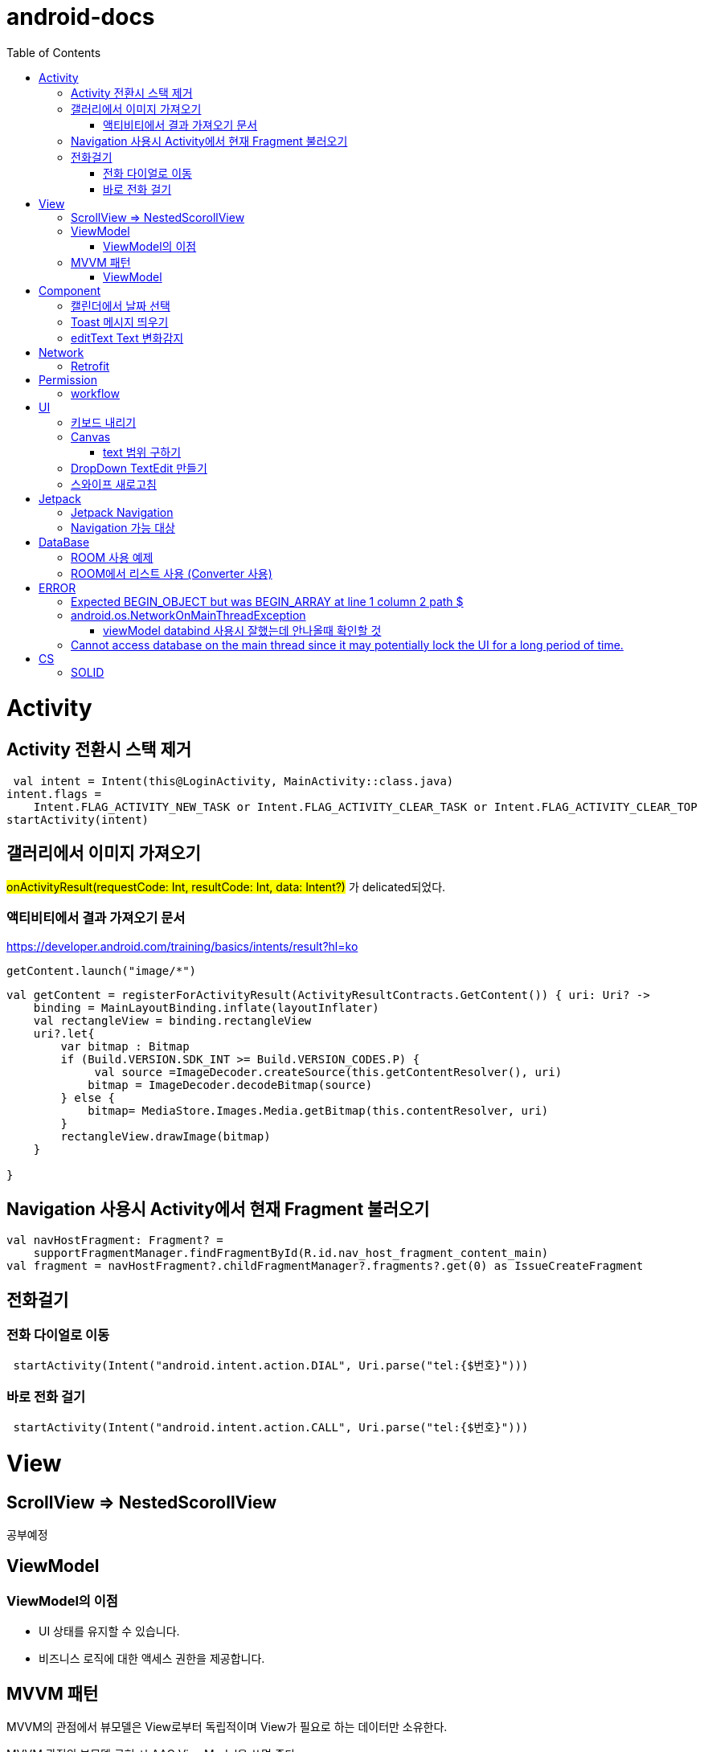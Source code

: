 :toc:
= android-docs

= Activity

== Activity 전환시 스택 제거

``` kotlin
 val intent = Intent(this@LoginActivity, MainActivity::class.java)
intent.flags =
    Intent.FLAG_ACTIVITY_NEW_TASK or Intent.FLAG_ACTIVITY_CLEAR_TASK or Intent.FLAG_ACTIVITY_CLEAR_TOP
startActivity(intent)
```

== 갤러리에서 이미지 가져오기
#onActivityResult(requestCode: Int, resultCode: Int, data: Intent?)# 가 delicated되었다.

=== 액티비티에서 결과 가져오기 문서
https://developer.android.com/training/basics/intents/result?hl=ko
``` kotlin
getContent.launch("image/*")
```
``` kotlin
val getContent = registerForActivityResult(ActivityResultContracts.GetContent()) { uri: Uri? ->
    binding = MainLayoutBinding.inflate(layoutInflater)
    val rectangleView = binding.rectangleView
    uri?.let{
        var bitmap : Bitmap
        if (Build.VERSION.SDK_INT >= Build.VERSION_CODES.P) {
             val source =ImageDecoder.createSource(this.getContentResolver(), uri)
            bitmap = ImageDecoder.decodeBitmap(source)
        } else {
            bitmap= MediaStore.Images.Media.getBitmap(this.contentResolver, uri)
        }
        rectangleView.drawImage(bitmap)
    }

}
```

== Navigation 사용시 Activity에서 현재 Fragment 불러오기

``` kotlin
val navHostFragment: Fragment? =
    supportFragmentManager.findFragmentById(R.id.nav_host_fragment_content_main)
val fragment = navHostFragment?.childFragmentManager?.fragments?.get(0) as IssueCreateFragment
```

== 전화걸기

=== 전화 다이얼로 이동
``` kotlin
 startActivity(Intent("android.intent.action.DIAL", Uri.parse("tel:{$번호}")))
```

=== 바로 전화 걸기
``` kotlin
 startActivity(Intent("android.intent.action.CALL", Uri.parse("tel:{$번호}")))
```
= View

== ScrollView => NestedScorollView
공부예정

== ViewModel

=== ViewModel의 이점

* UI 상태를 유지할 수 있습니다.
* 비즈니스 로직에 대한 액세스 권한을 제공합니다.

== MVVM 패턴
MVVM의 관점에서 뷰모델은 View로부터 독립적이며 View가 필요로 하는 데이터만 소유한다.

MVVM 관점의 뷰모델 구현 시 AAC ViewModel을 쓰면 좋다.

=== ViewModel

= Component
== 캘린더에서 날짜 선택

``` kotlin
 val cal = Calendar.getInstance()
 val data = DatePickerDialog.OnDateSetListener { view, year, month, day ->
     binding.birthSelectButton.text = "${year}-${month + 1}-${day}"
 }
 DatePickerDialog(
     this,
     data,
     cal.get(Calendar.YEAR),
     cal.get(Calendar.MONTH),
     cal.get(Calendar.DAY_OF_MONTH)
 ).show()
```

== Toast 메시지 띄우기

``` kotlin
            Toast.makeText(context,"전송할 메시지", Toast.LENGTH_LONG).show()

```

== editText Text 변화감지

```kotlin
        editTextId.addTextChangedListener(
            @SuppressLint("RestrictedApi")
            object : TextWatcherAdapter() {
                override fun onTextChanged(id: CharSequence, start: Int, before: Int, count: Int) {
                    //변화가 감지되면 실행될 동작
                }
            }


        )
```

= Network

== Retrofit
Retrofit 사용 POST 매핑 예제
``` kotlin
interface LoginService {
    @POST("/login")
    fun login(
        @Body loginRequest : LoginRequest,
    ) : Call<LoginResponse>

    companion object{
        private const val BASE_URL = "BaseURL"
        private val gson =
            GsonBuilder()
                .setLenient()
                .create()

        fun create() : LoginService {
            return Retrofit.Builder()
                .baseUrl(BASE_URL)
                .client(OkHttpClient.Builder().build())
                .addConverterFactory(GsonConverterFactory.create(gson))
                .build()
                .create(LoginService::class.java)
        }
    }
}
```
Retrofit 사용 GET 매핑 예제
``` kotlin
interface LoginService {
    @GET("/login")
    fun login(
        @Query("userId") val id : String,
        @Query("name") val name : String,
    ) : Call<LoginResponse>

   '''
}
```


= Permission

== workflow
1. manifest에 권한선언
2. 특정 런타임 권한이 필요하도록 UX 설계
3. 권한이 필요한 경우에만 요청
4. 사용자가 이미 권한을 부여했는지 확인
5. 사용자에게 권한을 부여해야하는 이유 설명
6. 런타임 권한 요청
7. 사용자 응답결과 확인
8. 권한허용을 거절한 경우 해당 기능 제외후 앱 사용하도록 만들어야함.

= UI

== 키보드 내리기

액티비티에 dispatchTouchEvent를 override해서 현재 focus가 되어있는 곳이 아닌 곳을 선택하면 키보드를 내리고 focus를 취소한다.

``` kotlin
    override fun dispatchTouchEvent(ev: MotionEvent?): Boolean {
        val focusView = currentFocus
        if (focusView != null && ev != null) {
            val rect = Rect()
            focusView.getGlobalVisibleRect(rect)
            val x = ev.x.toInt()
            val y = ev.y.toInt()

            if (!rect.contains(x, y)) {
                val imm = getSystemService(INPUT_METHOD_SERVICE) as InputMethodManager
                imm.hideSoftInputFromWindow(focusView.windowToken, 0)
                focusView.clearFocus()
            }
        }
        return super.dispatchTouchEvent(ev)
    }
```

== Canvas

=== text 범위 구하기

getTextBounds를 사용해서 text 사이즈에 따른 테두리 를 얻을 수 있다.
x,y 좌표로 구하기 위해 left, right, bottom, top을 따로 구했다.

```kotlin
val textBounds = Rect()
val textPaint = Paint()
textPaint.textSize = item.size.width
textPaint.getTextBounds(item.text, 0, item.text.length, textBounds)

val left = item.point.x
val top = item.point.y
val right = left + textBounds.right.toFloat()
val bottom = top + textBounds.top.toFloat()
if ((x in left..right) and (y in bottom..top)) return index
```

== DropDown TextEdit 만들기

```xml
    <com.google.android.material.textfield.TextInputLayout
        ...
        style="@style/Widget.MaterialComponents.TextInputLayout.OutlinedBox.ExposedDropdownMenu"
        >

        <AutoCompleteTextView
            ...
            />

    </com.google.android.material.textfield.TextInputLayout>


```
TextInputLayout에 style="@style/Widget.MaterialComponents.TextInputLayout.OutlinedBox.ExposedDropdownMenu" 속성을 넣고 내부에 AutoCompleteTextView를 사용한다.

---

== 스와이프 새로고침
SwipeRefreshLayout은 단일 ListView 또는 GridView 하위 요소만 지원한다.
```kotlin
<android.support.v4.widget.SwipeRefreshLayout
        xmlns:android="http://schemas.android.com/apk/res/android"
        android:id="@+id/swiperefresh"
        android:layout_width="match_parent"
        android:layout_height="match_parent">

        <ListView
            android:id="@android:id/list"
            android:layout_width="match_parent"
            android:layout_height="match_parent" />

    </android.support.v4.widget.SwipeRefreshLayout>
```
이렇게 하면 스와이프를 했을 때, onRefresh()가 호출된다.
onRefresh()안에 동작을 구현한다.
데이터 업데이트가 완료되면 setRefreshing(false)을 호출한다.

= Jetpack

== Jetpack Navigation
Navigation graph를 사용해서 시각화된 정보를 이용해서 navigation 구현 가능.

== Navigation 가능 대상
1. Activity
2. Fragment
3. Dialog


= DataBase

== ROOM 사용 예제

엔티티 설정

```kotlin
@Entity
data class StudyMate(
    var name: String="",
    var year: Int=1999,
    var month: Int=1,
    var day: Int=1,
    var mbti: Mbti=Mbti.ISFP,
    var profileImage: Bitmap? = null,
    var uid: String? =null,

    @PrimaryKey(autoGenerate = true)
    var id : Int? =null

): Serializable
```

데이터베이스 설정

``` kotlin
@Database(entities = [StudyMate::class], version = 1)
@TypeConverters(RoomTypeConverter::class)
abstract class StudyMateData : RoomDatabase(){
    abstract fun studyMateDao():StudyMateDao

}
```

== ROOM에서 리스트 사용 (Converter 사용)

```kotlin
class MessageListConverter {
    @TypeConverter
    fun listToJson(value: MutableList<Message>): String {
        return Gson().toJson(value)
    }

    @TypeConverter
    fun jsonToList(value: String): MutableList<Message> {
        return Gson().fromJson(value,Array<Message>::class.java).toMutableList()
    }
```

= ERROR

== Expected BEGIN_OBJECT but was BEGIN_ARRAY at line 1 column 2 path $

retrofit에서 배열명이 없는 배열이 response로 올 경우 발생한다.
``` kotlin
@GET("~")
Call<List<item>> getData()
```
다음과 같이 response를 List형태로 받으면 된다.

[참고] https://velog.io/@steelzoo/%EC%95%88%EB%93%9C%EB%A1%9C%EC%9D%B4%EB%93%9C-%EB%A0%88%ED%8A%B8%EB%A1%9C%ED%95%8F-JSON-%EB%8D%B0%EC%9D%B4%ED%84%B0%EA%B0%80-%EB%B0%B0%EC%97%B4%EB%A7%8C-%EC%9E%88%EC%9D%84%EB%95%8C%EC%97%90%EB%9F%ACExpected-BEGINOBJECT-but-was-BEGINARRAY-at-line-1-column-2-path

== android.os.NetworkOnMainThreadException
네트워크 API를 직접 사용하였을 때 발생하는 오류
코루틴을 사용해서 처리해야한다.


=== viewModel databind 사용시 잘했는데 안나올때 확인할 것

lifecycleOwner와 viewModel 설정!!

``` kotlin
val binding: YourLayoutBinding = DataBindingUtil.setContentView(this, R.layout.your_layout)
binding.viewModel = ViewModelProvider(this).get(MyViewModel::class.java)
binding.lifecycleOwner = this
```

== Cannot access database on the main thread since it may potentially lock the UI for a long period of time.

```kotlin
MyApp.database =  Room.databaseBuilder(this, AppDatabase::class.java, "MyDatabase").allowMainThreadQueries().build()
```

= CS

== SOLID

1. SRP(단일 책임원칙)

클래스가 단일한 책임만 가지도록 해서 응집도가 높게!!,  결합도 관점에서도 결합도가 낮도록!

2. Open-Closed Principle(OCP)

소프트웨어 개체는 확장에 대해 열려 있어야하고 수정에 대해서는 닫혀 있어야한다. 즉, 기능을 추가하고자 할때는 수정없이도 일어나야한다.

''' 나머지 추가 예정

